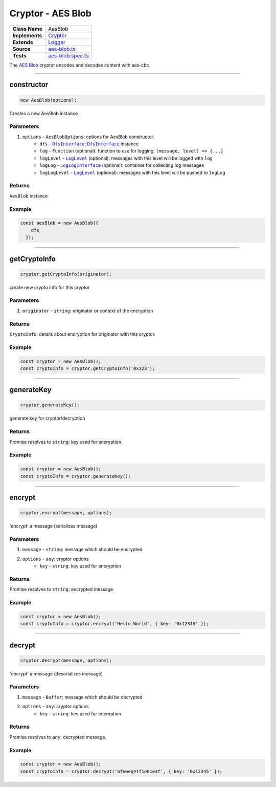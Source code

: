 ================================================================================
Cryptor - AES Blob
================================================================================

.. list-table:: 
   :widths: auto
   :stub-columns: 1

   * - Class Name
     - AesBlob
   * - Implements
     - `Cryptor <https://github.com/evannetwork/dbcp/tree/master/src/encryption/cryptor.ts>`_
   * - Extends
     - `Logger </common/logger.html>`_
   * - Source
     - `aes-blob.ts <https://github.com/evannetwork/api-blockchain-core/tree/master/src/encryption/aes-blob.ts>`_
   * - Tests
     - `aes-blob.spec.ts <https://github.com/evannetwork/api-blockchain-core/tree/master/src/encryption/aes-blob.spec.ts>`_

The `AES Blob <https://github.com/evannetwork/api-blockchain-core/tree/master/src/encryption/aes-blob.ts>`_ cryptor encodes and decodes content with aes-cbc.

------------------------------------------------------------------------------

.. _cryptor_aes_blob_constructor:

constructor
================================================================================

.. code-block:: typescript

  new AesBlob(options);

Creates a new AesBlob instance.

----------
Parameters
----------

#. ``options`` - ``AesBlobOptions``: options for AesBlob constructor.
    * ``dfs`` - |source dfsInterface|_: |source dfsInterface|_ instance
    * ``log`` - ``Function`` (optional): function to use for logging: ``(message, level) => {...}``
    * ``logLevel`` - |source logLevel|_ (optional): messages with this level will be logged with ``log``
    * ``logLog`` - |source logLogInterface|_ (optional): container for collecting log messages
    * ``logLogLevel`` - |source logLevel|_ (optional): messages with this level will be pushed to ``logLog``

-------
Returns
-------

``AesBlob`` instance

-------
Example
-------

.. code-block:: typescript
  
  const aesBlob = new AesBlob({
      dfs
    });


------------------------------------------------------------------------------

.. _cryptor_aes_blob_getCryptoInfo:

getCryptoInfo
===================

.. code-block:: javascript

    cryptor.getCryptoInfo(originator);

create new crypto info for this cryptor

----------
Parameters
----------

#. ``originator`` - ``string``: originator or context of the encryption

-------
Returns
-------

``CryptoInfo``: details about encryption for originator with this cryptor.

-------
Example
-------

.. code-block:: javascript

    const cryptor = new AesBlob();
    const cryptoInfo = cryptor.getCryptoInfo('0x123');

------------------------------------------------------------------------------

.. _cryptor_aes_blob_generateKey:

generateKey
===================

.. code-block:: javascript

    cryptor.generateKey();

generate key for cryptor/decryption

-------
Returns
-------

Promise resolves to ``string``: key used for encryption.

-------
Example
-------

.. code-block:: javascript

    const cryptor = new AesBlob();
    const cryptoInfo = cryptor.generateKey();

------------------------------------------------------------------------------

.. _cryptor_aes_blob_encrypt:

encrypt
===================

.. code-block:: javascript

    cryptor.encrypt(message, options);

'encrypt' a message (serializes message)

----------
Parameters
----------

#. ``message`` - ``string``: message which should be encrypted
#. ``options`` - ``any``: cryptor options
    * ``key``  - ``string``: key used for encryption

-------
Returns
-------

Promise resolves to ``string``: encrypted message.

-------
Example
-------

.. code-block:: javascript

    const cryptor = new AesBlob();
    const cryptoInfo = cryptor.encrypt('Hello World', { key: '0x12345' });

------------------------------------------------------------------------------

.. _cryptor_aes_blob_decrypt:

decrypt
===================

.. code-block:: javascript

    cryptor.decrypt(message, options);

'decrypt' a message (deserializes message)

----------
Parameters
----------

#. ``message`` - ``Buffer``: message which should be decrypted
#. ``options`` - ``any``: cryptor options
    * ``key``  - ``string``: key used for encryption

-------
Returns
-------

Promise resolves to ``any``: decrypted message.

-------
Example
-------

.. code-block:: javascript

    const cryptor = new AesBlob();
    const cryptoInfo = cryptor.decrypt('afeweq41f1e61e3f', { key: '0x12345' });

.. required for building markup

.. |source dfsInterface| replace:: ``DfsInterface``
.. _source dfsInterface: /dfs/dfs-interface.html

.. |source logLevel| replace:: ``LogLevel``
.. _source logLevel: /common/logger.html#loglevel

.. |source logLogInterface| replace:: ``LogLogInterface``
.. _source logLogInterface: /common/logger.html#logloginterface
